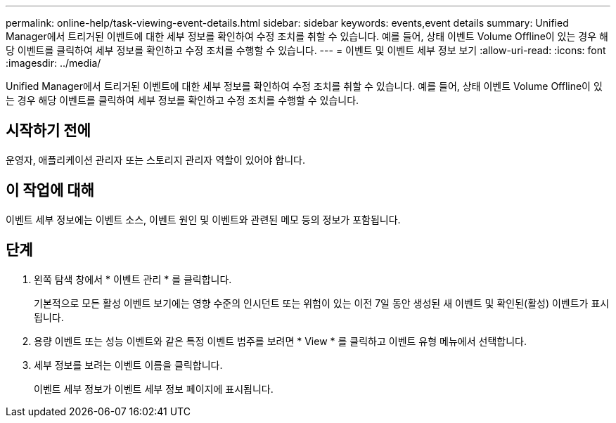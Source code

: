 ---
permalink: online-help/task-viewing-event-details.html 
sidebar: sidebar 
keywords: events,event details 
summary: Unified Manager에서 트리거된 이벤트에 대한 세부 정보를 확인하여 수정 조치를 취할 수 있습니다. 예를 들어, 상태 이벤트 Volume Offline이 있는 경우 해당 이벤트를 클릭하여 세부 정보를 확인하고 수정 조치를 수행할 수 있습니다. 
---
= 이벤트 및 이벤트 세부 정보 보기
:allow-uri-read: 
:icons: font
:imagesdir: ../media/


[role="lead"]
Unified Manager에서 트리거된 이벤트에 대한 세부 정보를 확인하여 수정 조치를 취할 수 있습니다. 예를 들어, 상태 이벤트 Volume Offline이 있는 경우 해당 이벤트를 클릭하여 세부 정보를 확인하고 수정 조치를 수행할 수 있습니다.



== 시작하기 전에

운영자, 애플리케이션 관리자 또는 스토리지 관리자 역할이 있어야 합니다.



== 이 작업에 대해

이벤트 세부 정보에는 이벤트 소스, 이벤트 원인 및 이벤트와 관련된 메모 등의 정보가 포함됩니다.



== 단계

. 왼쪽 탐색 창에서 * 이벤트 관리 * 를 클릭합니다.
+
기본적으로 모든 활성 이벤트 보기에는 영향 수준의 인시던트 또는 위험이 있는 이전 7일 동안 생성된 새 이벤트 및 확인된(활성) 이벤트가 표시됩니다.

. 용량 이벤트 또는 성능 이벤트와 같은 특정 이벤트 범주를 보려면 * View * 를 클릭하고 이벤트 유형 메뉴에서 선택합니다.
. 세부 정보를 보려는 이벤트 이름을 클릭합니다.
+
이벤트 세부 정보가 이벤트 세부 정보 페이지에 표시됩니다.


